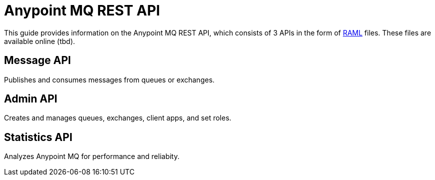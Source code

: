 = Anypoint MQ REST API

This guide provides information on the Anypoint MQ REST API, which consists of 3 APIs in the form of link:http://www.raml.org[RAML] files. These files are available online (tbd).

== Message API

Publishes and consumes messages from queues or exchanges.

== Admin API

Creates and manages queues, exchanges, client apps, and set roles.

== Statistics API

Analyzes Anypoint MQ for performance and reliabity.
